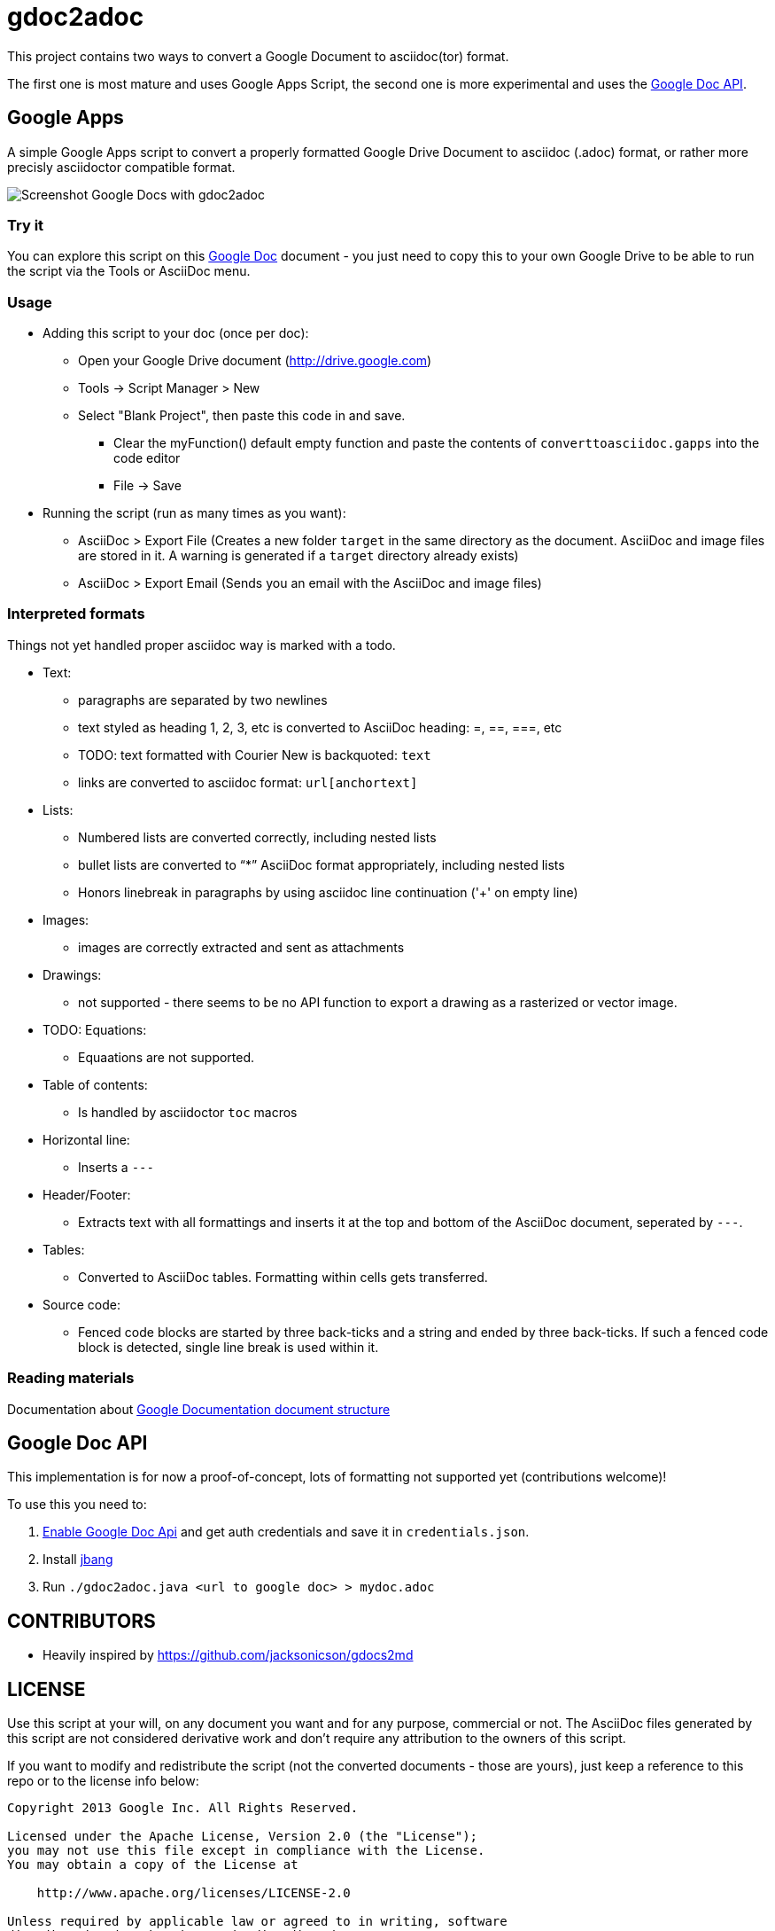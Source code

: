= gdoc2adoc


This project contains two ways to convert a Google Document to asciidoc(tor) format.

The first one is most mature and uses Google Apps Script, the second one is more experimental and uses the https://developers.google.com/docs/api/[Google Doc API].

== Google Apps

A simple Google Apps script to convert a properly formatted Google
Drive Document to asciidoc (.adoc) format, or rather more precisly
asciidoctor compatible format.

image:asciidoc.png[Screenshot Google Docs with gdoc2adoc]

=== Try it

You can explore this script on this https://docs.google.com/document/d/19VD9FCTj6tHeWxdhkmctA1r9Ko3surX3Ee8wp_iwlo4/edit?usp=sharing[Google Doc] document - you just need to copy this to your own Google Drive to be able to run the script via the Tools or AsciiDoc menu.

=== Usage

* Adding this script to your doc (once per doc):
** Open your Google Drive document (http://drive.google.com)
** Tools -> Script Manager > New
** Select "Blank Project", then paste this code in and save.
*** Clear the myFunction() default empty function and paste the contents of `converttoasciidoc.gapps` into the code editor
*** File -> Save
    
* Running the script (run as many times as you want):
** AsciiDoc > Export File (Creates a new folder `target` in the same directory as the document. AsciiDoc and image files are stored in it. A warning is generated if a `target` directory already exists) 
** AsciiDoc > Export Email (Sends you an email with the AsciiDoc and image files)

=== Interpreted formats

Things not yet handled proper asciidoc way is marked with a todo.

* Text:
** paragraphs are separated by two newlines
** text styled as heading 1, 2, 3, etc is converted to AsciiDoc heading: =, ==, ===, etc
** TODO: text formatted with Courier New is backquoted: ``text``
** links are converted to asciidoc format: `url[anchortext]`
* Lists:
** Numbered lists are converted correctly, including nested lists
** bullet lists are converted to "`*`" AsciiDoc format appropriately, including nested lists
** Honors linebreak in paragraphs by using asciidoc line continuation ('+' on empty line) 
* Images:
** images are correctly extracted and sent as attachments
* Drawings: 
** not supported - there seems to be no API function to export a drawing as a rasterized or vector image. 
* TODO: Equations:
** Equaations are not supported.
* Table of contents:
** Is handled by asciidoctor `toc` macros
* Horizontal line: 
** Inserts a `---`
* Header/Footer:
** Extracts text with all formattings and inserts it at the top and bottom of the AsciiDoc document, seperated by `---`.
* Tables:
** Converted to AsciiDoc tables. Formatting within cells gets transferred.
* Source code: 
** Fenced code blocks are started by three back-ticks and a string and ended by three back-ticks. If such a fenced code block is detected, single line break is used within it. 

=== Reading materials

Documentation about https://developers.google.com/apps-script/guides/docs[Google Documentation document structure]

== Google Doc API

This implementation is for now a proof-of-concept, lots of formatting not supported yet (contributions welcome)!

To use this you need to:

1. https://console.developers.google.com/apis/library/docs.googleapis.com?q=google%20doc&id=9bc59c8c-49cd-4ac5-8665-d0891d366733&project=orggcal-270008[Enable Google Doc Api] and get auth credentials and save it in `credentials.json`.
2. Install https://github.com/maxandersen/jbang[jbang]
3. Run `./gdoc2adoc.java <url to google doc> > mydoc.adoc`

== CONTRIBUTORS

* Heavily inspired by https://github.com/jacksonicson/gdocs2md

== LICENSE

Use this script at your will, on any document you want and for any purpose, commercial or not. 
The AsciiDoc files generated by this script are not considered derivative work and 
don't require any attribution to the owners of this script. 

If you want to modify and redistribute the script (not the converted documents - those are yours), 
just keep a reference to this repo or to the license info below:

```
Copyright 2013 Google Inc. All Rights Reserved.

Licensed under the Apache License, Version 2.0 (the "License");
you may not use this file except in compliance with the License.
You may obtain a copy of the License at

    http://www.apache.org/licenses/LICENSE-2.0

Unless required by applicable law or agreed to in writing, software
distributed under the License is distributed on an "AS IS" BASIS,
WITHOUT WARRANTIES OR CONDITIONS OF ANY KIND, either express or implied.
See the License for the specific language governing permissions and
limitations under the License.
```
